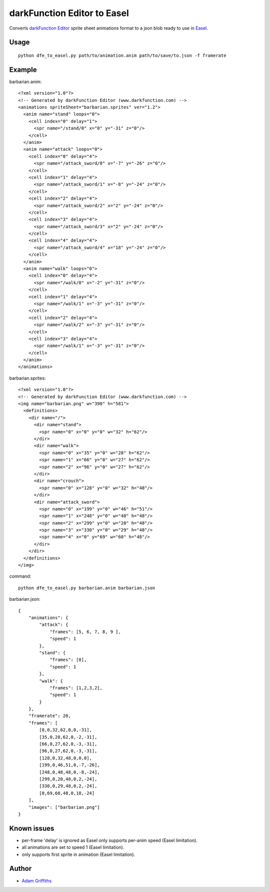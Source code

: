===========================
darkFunction Editor to Easel
===========================

Converts `darkFunction Editor <http://darkfunction.com/editor/>`_ sprite sheet animations format to a json blob ready to use in `Easel <http://www.createjs.com/Docs/EaselJS/classes/SpriteSheet.html>`_.


Usage
=====

::

    python dfe_to_easel.py path/to/animation.anim path/to/save/to.json -f framerate



Example
=======

barbarian.anim::

    <?xml version="1.0"?>
    <!-- Generated by darkFunction Editor (www.darkfunction.com) -->
    <animations spriteSheet="barbarian.sprites" ver="1.2">
      <anim name="stand" loops="0">
        <cell index="0" delay="1">
          <spr name="/stand/0" x="0" y="-31" z="0"/>
        </cell>
      </anim>
      <anim name="attack" loops="0">
        <cell index="0" delay="4">
          <spr name="/attack_sword/0" x="-7" y="-26" z="0"/>
        </cell>
        <cell index="1" delay="4">
          <spr name="/attack_sword/1" x="-8" y="-24" z="0"/>
        </cell>
        <cell index="2" delay="4">
          <spr name="/attack_sword/2" x="2" y="-24" z="0"/>
        </cell>
        <cell index="3" delay="4">
          <spr name="/attack_sword/3" x="2" y="-24" z="0"/>
        </cell>
        <cell index="4" delay="4">
          <spr name="/attack_sword/4" x="18" y="-24" z="0"/>
        </cell>
      </anim>
      <anim name="walk" loops="0">
        <cell index="0" delay="4">
          <spr name="/walk/0" x="-2" y="-31" z="0"/>
        </cell>
        <cell index="1" delay="4">
          <spr name="/walk/1" x="-3" y="-31" z="0"/>
        </cell>
        <cell index="2" delay="4">
          <spr name="/walk/2" x="-3" y="-31" z="0"/>
        </cell>
        <cell index="3" delay="4">
          <spr name="/walk/1" x="-3" y="-31" z="0"/>
        </cell>
      </anim>
    </animations>


barbarian.sprites::

    <?xml version="1.0"?>
    <!-- Generated by darkFunction Editor (www.darkfunction.com) -->
    <img name="barbarian.png" w="390" h="581">
      <definitions>
        <dir name="/">
          <dir name="stand">
            <spr name="0" x="0" y="0" w="32" h="62"/>
          </dir>
          <dir name="walk">
            <spr name="0" x="35" y="0" w="28" h="62"/>
            <spr name="1" x="66" y="0" w="27" h="62"/>
            <spr name="2" x="96" y="0" w="27" h="62"/>
          </dir>
          <dir name="crouch">
            <spr name="0" x="128" y="0" w="32" h="48"/>
          </dir>
          <dir name="attack_sword">
            <spr name="0" x="199" y="0" w="46" h="51"/>
            <spr name="1" x="248" y="0" w="48" h="48"/>
            <spr name="2" x="299" y="0" w="28" h="48"/>
            <spr name="3" x="330" y="0" w="29" h="48"/>
            <spr name="4" x="0" y="69" w="60" h="48"/>
          </dir>
        </dir>
      </definitions>
    </img>


command::

    python dfe_to_easel.py barbarian.anim barbarian.json


barbarian.json::

    {
        "animations": {
            "attack": {
                "frames": [5, 6, 7, 8, 9 ],
                "speed": 1
            },
            "stand": {
                "frames": [0],
                "speed": 1
            },
            "walk": {
                "frames": [1,2,3,2],
                "speed": 1
            }
        },
        "framerate": 20,
        "frames": [
            [0,0,32,62,0,0,-31],
            [35,0,28,62,0,-2,-31],
            [66,0,27,62,0,-3,-31],
            [96,0,27,62,0,-3,-31],
            [128,0,32,48,0,0,0],
            [199,0,46,51,0,-7,-26],
            [248,0,48,48,0,-8,-24],
            [299,0,28,48,0,2,-24],
            [330,0,29,48,0,2,-24],
            [0,69,60,48,0,18,-24]
        ],
        "images": ["barbarian.png"]
    }


Known issues
============

* per-frame 'delay' is ignored as Easel only supports per-anim speed (Easel limitation).
* all animations are set to speed 1 (Easel limitation).
* only supports first sprite in animation (Easel limitation).


Author
======

* `Adam Griffiths <https://github.com/adamlwgriffiths>`_
